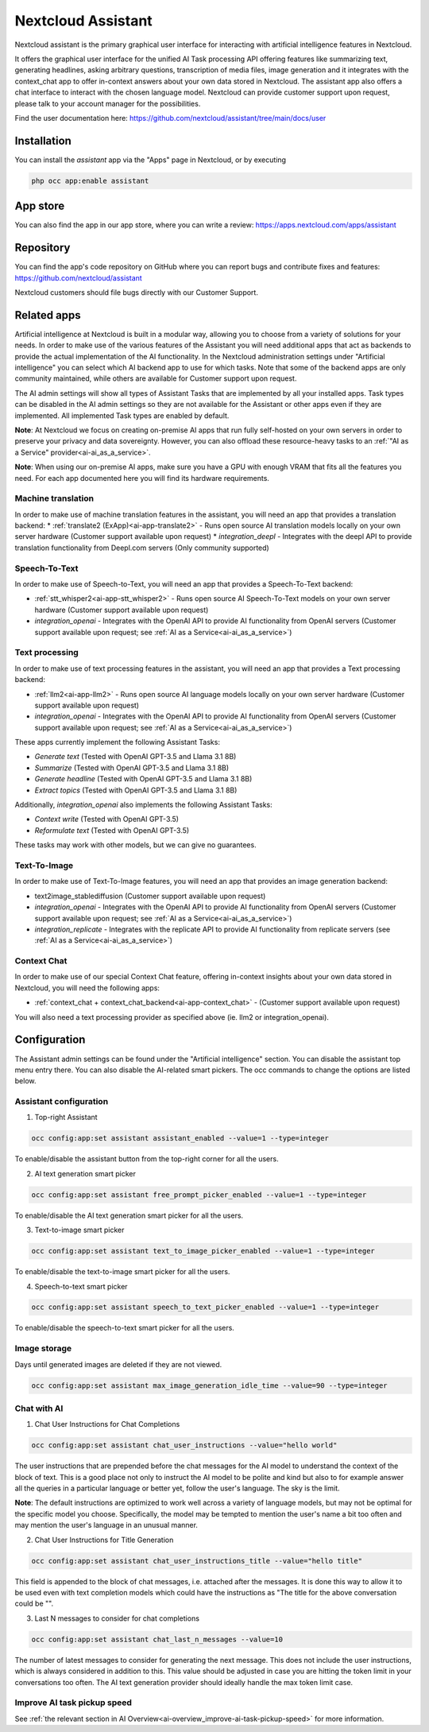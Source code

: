 ===================
Nextcloud Assistant
===================

.. _ai-app-assistant:

Nextcloud assistant is the primary graphical user interface for interacting with artificial intelligence features in Nextcloud.

It offers the graphical user interface for the unified AI Task processing API offering features like summarizing text, generating headlines, asking arbitrary questions, transcription of media files, image generation and it integrates with the context_chat app to offer in-context answers about your own data stored in Nextcloud. The assistant app also offers a chat interface to interact with the chosen language model. Nextcloud can provide customer support upon request, please talk to your account manager for the possibilities.

Find the user documentation here: `<https://github.com/nextcloud/assistant/tree/main/docs/user>`_

Installation
------------

You can install the *assistant* app via the "Apps" page in Nextcloud, or by executing

.. code-block::

   php occ app:enable assistant

App store
---------

You can also find the app in our app store, where you can write a review: `<https://apps.nextcloud.com/apps/assistant>`_

Repository
----------

You can find the app's code repository on GitHub where you can report bugs and contribute fixes and features: `<https://github.com/nextcloud/assistant>`_

Nextcloud customers should file bugs directly with our Customer Support.

Related apps
------------

Artificial intelligence at Nextcloud is built in a modular way, allowing you to choose from a variety of solutions for your needs. In order to make use of the various features of the Assistant you will need additional apps that act as backends to provide the actual implementation of the AI functionality. In the Nextcloud administration settings under "Artificial intelligence" you can select which AI backend app to use for which tasks. Note that some of the backend apps are only community maintained, while others are available for Customer support upon request.

The AI admin settings will show all types of Assistant Tasks that are implemented by all your installed apps. Task types can be disabled in the AI admin settings so they are not available for the Assistant or other apps even if they are implemented. All implemented Task types are enabled by default.

**Note**: At Nextcloud we focus on creating on-premise AI apps that run fully self-hosted on your own servers in order to preserve your privacy and data sovereignty. However, you can also offload these resource-heavy tasks to an :ref:`"AI as a Service" provider<ai-ai_as_a_service>`.

**Note**: When using our on-premise AI apps, make sure you have a GPU with enough VRAM that fits all the features you need. For each app documented here you will find its hardware requirements.

Machine translation
~~~~~~~~~~~~~~~~~~~

In order to make use of machine translation features in the assistant, you will need an app that provides a translation backend:
* :ref:`translate2 (ExApp)<ai-app-translate2>` - Runs open source AI translation models locally on your own server hardware (Customer support available upon request)
* *integration_deepl* - Integrates with the deepl API to provide translation functionality from Deepl.com servers (Only community supported)

Speech-To-Text
~~~~~~~~~~~~~~

In order to make use of Speech-to-Text, you will need an app that provides a Speech-To-Text backend:

* :ref:`stt_whisper2<ai-app-stt_whisper2>` - Runs open source AI Speech-To-Text models on your own server hardware  (Customer support available upon request)
* *integration_openai* - Integrates with the OpenAI API to provide AI functionality from OpenAI servers  (Customer support available upon request; see :ref:`AI as a Service<ai-ai_as_a_service>`)

Text processing
~~~~~~~~~~~~~~~

In order to make use of text processing features in the assistant, you will need an app that provides a Text processing backend:

* :ref:`llm2<ai-app-llm2>` - Runs open source AI language models locally on your own server hardware (Customer support available upon request)
* *integration_openai* - Integrates with the OpenAI API to provide AI functionality from OpenAI servers  (Customer support available upon request; see :ref:`AI as a Service<ai-ai_as_a_service>`)

These apps currently implement the following Assistant Tasks:

* *Generate text* (Tested with OpenAI GPT-3.5 and Llama 3.1 8B)
* *Summarize* (Tested with OpenAI GPT-3.5 and Llama 3.1 8B)
* *Generate headline* (Tested with OpenAI GPT-3.5 and Llama 3.1 8B)
* *Extract topics* (Tested with OpenAI GPT-3.5 and Llama 3.1 8B)

Additionally, *integration_openai* also implements the following Assistant Tasks:

* *Context write* (Tested with OpenAI GPT-3.5)
* *Reformulate text* (Tested with OpenAI GPT-3.5)

These tasks may work with other models, but we can give no guarantees.

Text-To-Image
~~~~~~~~~~~~~

In order to make use of Text-To-Image features, you will need an app that provides an image generation backend:

* text2image_stablediffusion (Customer support available upon request)
* *integration_openai* - Integrates with the OpenAI API to provide AI functionality from OpenAI servers (Customer support available upon request; see :ref:`AI as a Service<ai-ai_as_a_service>`)
* *integration_replicate* - Integrates with the replicate API to provide AI functionality from replicate servers (see :ref:`AI as a Service<ai-ai_as_a_service>`)

Context Chat
~~~~~~~~~~~~

In order to make use of our special Context Chat feature, offering in-context insights about your own data stored in Nextcloud, you will need the following apps:

* :ref:`context_chat + context_chat_backend<ai-app-context_chat>` -  (Customer support available upon request)

You will also need a text processing provider as specified above (ie. llm2 or integration_openai).

Configuration
-------------

The Assistant admin settings can be found under the "Artificial intelligence" section.
You can disable the assistant top menu entry there. You can also disable the AI-related smart pickers.
The occ commands to change the options are listed below.

Assistant configuration
~~~~~~~~~~~~~~~~~~~~~~~

1. Top-right Assistant

.. code-block::

   occ config:app:set assistant assistant_enabled --value=1 --type=integer

To enable/disable the assistant button from the top-right corner for all the users.

2. AI text generation smart picker

.. code-block::

   occ config:app:set assistant free_prompt_picker_enabled --value=1 --type=integer

To enable/disable the AI text generation smart picker for all the users.

3. Text-to-image smart picker

.. code-block::

   occ config:app:set assistant text_to_image_picker_enabled --value=1 --type=integer

To enable/disable the text-to-image smart picker for all the users.

4. Speech-to-text smart picker

.. code-block::

   occ config:app:set assistant speech_to_text_picker_enabled --value=1 --type=integer

To enable/disable the speech-to-text smart picker for all the users.

Image storage
~~~~~~~~~~~~~

Days until generated images are deleted if they are not viewed.

.. code-block::

   occ config:app:set assistant max_image_generation_idle_time --value=90 --type=integer

Chat with AI
~~~~~~~~~~~~

1. Chat User Instructions for Chat Completions

.. code-block::

   occ config:app:set assistant chat_user_instructions --value="hello world"

The user instructions that are prepended before the chat messages for the AI model to understand the context of the block of text. This is a good place not only to instruct the AI model to be polite and kind but also to for example answer all the queries in a particular language or better yet, follow the user's language. The sky is the limit.

**Note**: The default instructions are optimized to work well across a variety of language models, but may not be optimal for the specific model you choose. Specifically, the model may be tempted to mention the user's name a bit too often and may mention the user's language in an unusual manner.

2. Chat User Instructions for Title Generation

.. code-block::

   occ config:app:set assistant chat_user_instructions_title --value="hello title"

This field is appended to the block of chat messages, i.e. attached after the messages. It is done this way to allow it to be used even with text completion models which could have the instructions as "The title for the above conversation could be \"".

3. Last N messages to consider for chat completions

.. code-block::

   occ config:app:set assistant chat_last_n_messages --value=10

The number of latest messages to consider for generating the next message. This does not include the user instructions, which is always considered in addition to this. This value should be adjusted in case you are hitting the token limit in your conversations too often.
The AI text generation provider should ideally handle the max token limit case.

Improve AI task pickup speed
~~~~~~~~~~~~~~~~~~~~~~~~~~~~

See :ref:`the relevant section in AI Overview<ai-overview_improve-ai-task-pickup-speed>` for more information.

